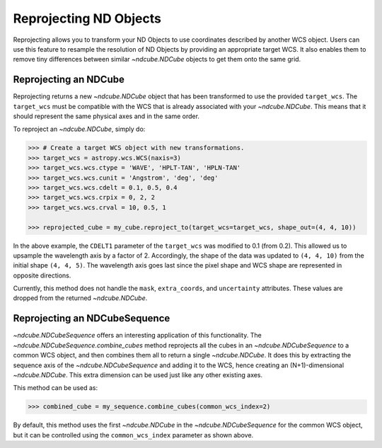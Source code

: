 .. _reproject:

=======================
Reprojecting ND Objects
=======================

Reprojecting allows you to transform your ND Objects to use coordinates described by another WCS object.
Users can use this feature to resample the resolution of ND Objects by providing an appropriate target WCS. It also enables them to remove tiny differences between similar `~ndcube.NDCube` objects to get them onto the same grid.

.. _cube_reproject:

Reprojecting an NDCube
======================

Reprojecting returns a new `~ndcube.NDCube` object that has been transformed to use the provided ``target_wcs``.
The ``target_wcs`` must be compatible with the WCS that is already associated with your `~ndcube.NDCube`. This means that it should represent the same physical axes and in the same order.

To reproject an `~ndcube.NDCube`, simply do:

.. expanding-code-block:: python
  :summary: Expand to see <span class="pre">my_cube</span> instantiated.

  >>> import astropy.wcs
  >>> import numpy as np
  >>> from ndcube import NDCube

  >>> # Define data array.
  >>> data = np.random.rand(4, 4, 5)

  >>> # Define WCS transformations in an astropy WCS object.
  >>> wcs = astropy.wcs.WCS(naxis=3)
  >>> wcs.wcs.ctype = 'WAVE', 'HPLT-TAN', 'HPLN-TAN'
  >>> wcs.wcs.cunit = 'Angstrom', 'deg', 'deg'
  >>> wcs.wcs.cdelt = 0.2, 0.5, 0.4
  >>> wcs.wcs.crpix = 0, 2, 2
  >>> wcs.wcs.crval = 10, 0.5, 1

  >>> # Instantiate NDCube with supporting data.
  >>> my_cube = NDCube(data, wcs=wcs)

.. code-block:: python

  >>> # Create a target WCS object with new transformations.
  >>> target_wcs = astropy.wcs.WCS(naxis=3)
  >>> target_wcs.wcs.ctype = 'WAVE', 'HPLT-TAN', 'HPLN-TAN'
  >>> target_wcs.wcs.cunit = 'Angstrom', 'deg', 'deg'
  >>> target_wcs.wcs.cdelt = 0.1, 0.5, 0.4
  >>> target_wcs.wcs.crpix = 0, 2, 2
  >>> target_wcs.wcs.crval = 10, 0.5, 1

  >>> reprojected_cube = my_cube.reproject_to(target_wcs=target_wcs, shape_out=(4, 4, 10))

In the above example, the ``CDELT1`` parameter of the ``target_wcs`` was modified to 0.1 (from 0.2). This allowed us to upsample the wavelength axis by a factor of 2.
Accordingly, the shape of the data was updated to ``(4, 4, 10)`` from the initial shape ``(4, 4, 5)``. The wavelength axis goes last since the pixel shape and WCS shape are represented in opposite directions.

Currently, this method does not handle the ``mask``, ``extra_coords``, and ``uncertainty`` attributes. These values are dropped from the returned `~ndcube.NDCube`.

.. _cube_sequence_reproject:

Reprojecting an NDCubeSequence
==============================

`~ndcube.NDCubeSequence` offers an interesting application of this functionality. The `~ndcube.NDCubeSequence.combine_cubes` method reprojects all the cubes in an `~ndcube.NDCubeSequence` to a common WCS object, and then combines them all to return a single `~ndcube.NDCube`.
It does this by extracting the sequence axis of the `~ndcube.NDCubeSequence` and adding it to the WCS, hence creating an (N+1)-dimensional `~ndcube.NDCube`. This extra dimension can be used just like any other existing axes.

This method can be used as:

.. expanding-code-block:: python
  :summary: Expand to see <span class="pre">my_cube</span> instantiated.

  >>> import astropy.wcs
  >>> import numpy as np
  >>> from ndcube import NDCubeSequence

  >>> # Define data arrays.
  >>> data0 = np.random.rand(4, 4, 5)
  >>> data1 = np.random.rand(4, 4, 5)
  >>> data2 = np.random.rand(4, 4, 5)

  >>> # Define WCS transformations in an astropy WCS object.
  >>> wcs0 = astropy.wcs.WCS(naxis=3)
  >>> wcs0.wcs.ctype = 'WAVE', 'HPLT-TAN', 'HPLN-TAN'
  >>> wcs0.wcs.cunit = 'Angstrom', 'deg', 'deg'
  >>> wcs0.wcs.cdelt = 0.2, 0.5, 0.4
  >>> wcs0.wcs.crpix = 0, 1, 1.5
  >>> wcs0.wcs.crval = 10, 0, 0

  >>> wcs1 = astropy.wcs.WCS(naxis=3)
  >>> wcs1.wcs.ctype = 'WAVE', 'HPLT-TAN', 'HPLN-TAN'
  >>> wcs1.wcs.cunit = 'Angstrom', 'deg', 'deg'
  >>> wcs1.wcs.cdelt = 0.2, 0.5, 0.4
  >>> wcs1.wcs.crpix = 0, 1.5, 2
  >>> wcs1.wcs.crval = 10, 0, 0

  >>> wcs2 = astropy.wcs.WCS(naxis=3)
  >>> wcs2.wcs.ctype = 'WAVE', 'HPLT-TAN', 'HPLN-TAN'
  >>> wcs2.wcs.cunit = 'Angstrom', 'deg', 'deg'
  >>> wcs2.wcs.cdelt = 0.2, 0.5, 0.4
  >>> wcs2.wcs.crpix = 0, 2, 2.5
  >>> wcs2.wcs.crval = 10, 0, 0

  >>> # Instantiate NDCubes with supporting data.
  >>> cube0 = NDCube(data0, wcs=wcs0)
  >>> cube1 = NDCube(data1, wcs=wcs1)
  >>> cube2 = NDCube(data2, wcs=wcs2)

  >>> # Instantiate NDCubeSequence
  >>> my_sequence = NDCubeSequence([cube0, cube1, cube2])

.. code-block:: python

  >>> combined_cube = my_sequence.combine_cubes(common_wcs_index=2)

By default, this method uses the first `~ndcube.NDCube` in the `~ndcube.NDCubeSequence` for the common WCS object, but it can be controlled using the ``common_wcs_index`` parameter as shown above.
